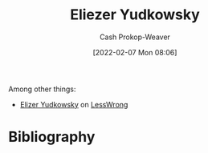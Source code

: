 :PROPERTIES:
:ID:       614d0317-e7fc-4ee2-a68a-e93471500fa0
:DIR:      /home/cashweaver/proj/roam/attachments/614d0317-e7fc-4ee2-a68a-e93471500fa0
:LAST_MODIFIED: [2023-09-05 Tue 20:14]
:END:
#+title: Eliezer Yudkowsky
#+hugo_custom_front_matter: :slug "614d0317-e7fc-4ee2-a68a-e93471500fa0"
#+author: Cash Prokop-Weaver
#+date: [2022-02-07 Mon 08:06]
#+filetags: :person:
Among other things:

- [[https://www.lesswrong.com/users/eliezer_yudkowsky][Elizer Yudkowsky]] on [[id:820021b3-7576-4516-9fe2-51cbfe263ebe][LessWrong]]
* Flashcards :noexport:
:PROPERTIES:
:ANKI_DECK: Default
:END:

* Bibliography
#+print_bibliography:
